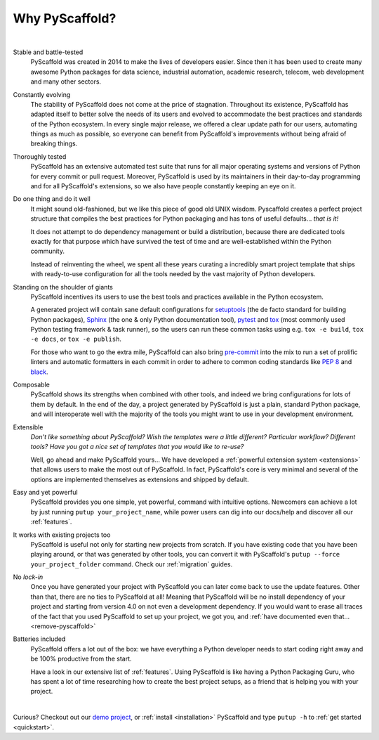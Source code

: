 .. _reasons:

===============
Why PyScaffold?
===============

|

Stable and battle-tested
    PyScaffold was created in 2014 to make the lives of developers easier.
    Since then it has been used to create many awesome Python packages for data
    science, industrial automation, academic research, telecom, web development
    and many other sectors.

Constantly evolving
    The stability of PyScaffold does not come at the price of stagnation.
    Throughout its existence, PyScaffold has adapted itself to better solve
    the needs of its users and evolved to accommodate the best practices and
    standards of the Python ecosystem.
    In every single major release, we offered a clear update path for our users,
    automating things as much as possible, so everyone can benefit
    from PyScaffold's improvements without being afraid of breaking things.

Thoroughly tested
    PyScaffold has an extensive automated test suite that runs for all major
    operating systems and versions of Python for every commit or pull request.
    Moreover, PyScaffold is used by its maintainers in their day-to-day
    programming and for all PyScaffold's extensions, so we also have people
    constantly keeping an eye on it.

Do one thing and do it well
    It might sound old-fashioned, but we like this piece of good old UNIX wisdom.
    Pyscaffold creates a perfect project structure that compiles the best practices
    for Python packaging and has tons of useful defaults… *that is it!*

    It does not attempt to do dependency management or build a distribution,
    because there are dedicated tools exactly for that purpose which have
    survived the test of time and are well-established within the Python community.

    Instead of reinventing the wheel, we spent all these years curating a
    incredibly smart project template that ships with ready-to-use configuration
    for all the tools needed by the vast majority of Python developers.

Standing on the shoulder of giants
    PyScaffold incentives its users to use the best tools and practices
    available in the Python ecosystem.

    A generated project will contain sane default configurations for
    setuptools_ (the de facto standard for building Python packages), Sphinx_ (the one & only
    Python documentation tool), pytest_ and tox_ (most commonly used Python testing framework & task runner),
    so the users can run these common tasks using e.g. ``tox -e build``, ``tox -e docs``,
    or ``tox -e publish``.

    For those who want to go the extra mile, PyScaffold can also bring `pre-commit`_
    into the mix to run a set of prolific linters and automatic
    formatters in each commit in order to adhere to common coding standards like :pep:`8`
    and `black`_.

Composable
    PyScaffold shows its strengths when combined with other tools, and indeed
    we bring configurations for lots of them by default.
    In the end of the day, a project generated by PyScaffold is just a plain,
    standard Python package, and will interoperate well with the majority of
    the tools you might want to use in your development environment.

Extensible
    *Don't like something about PyScaffold?*
    *Wish the templates were a little different?*
    *Particular workflow? Different tools?*
    *Have you got a nice set of templates that you would like to re-use?*

    Well, go ahead and make PyScaffold yours…
    We have developed a :ref:`powerful extension system <extensions>` that
    allows users to make the most out of PyScaffold. In fact, PyScaffold's core
    is very minimal and several of the options are implemented themselves as
    extensions and shipped by default.

Easy and yet powerful
    PyScaffold provides you one simple, yet powerful, command with intuitive options.
    Newcomers can achieve a lot by just running ``putup your_project_name``,
    while power users can dig into our docs/help and discover all our
    :ref:`features`.

It works with existing projects too
    PyScaffold is useful not only for starting new projects from scratch.
    If you have existing code that you have been playing around, or that was
    generated by other tools, you can convert it with PyScaffold's
    ``putup --force your_project_folder`` command. Check our :ref:`migration`
    guides.

No *lock-in*
    Once you have generated your project with PyScaffold you can later come back
    to use the update features. Other than that, there are no ties to PyScaffold at all!
    Meaning that PyScaffold will be no install dependency of your project
    and starting from version 4.0 on not even a development dependency.
    If you would want to erase all traces of the fact that you used PyScaffold
    to set up your project, we got you, and :ref:`have documented even that… <remove-pyscaffold>`

Batteries included
    PyScaffold offers a lot out of the box: we have everything a Python developer needs
    to start coding right away and be 100% productive from the start.

    Have a look in our extensive list of :ref:`features`. Using PyScaffold is
    like having a Python Packaging Guru, who has spent a lot of time researching how
    to create the best project setups, as a friend that is helping you with
    your project.


|

Curious? Checkout out our `demo project`_, or :ref:`install <installation>`
PyScaffold and type ``putup -h`` to :ref:`get started <quickstart>`.

.. _setuptools: https://setuptools.pypa.io/en/stable/
.. _tox: https://tox.wiki/en/stable/
.. _Sphinx: https://www.sphinx-doc.org/en/master/
.. _pytest: https://docs.pytest.org/en/stable/
.. _pre-commit: https://pre-commit.com/
.. _demo project: https://github.com/pyscaffold/pyscaffold-demo
.. _black: https://black.readthedocs.io/en/stable/
